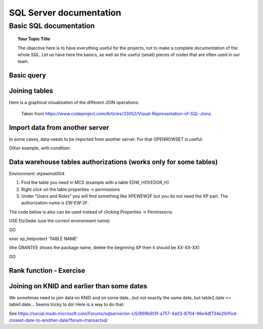 
===============
 SQL Server documentation
===============

Basic SQL documentation
===============

.. topic:: Your Topic Title

    The objective here is to have everything useful for the projects, not to make a complete documentation of the whole SQL. 
    Let us have here the basics, as well as the useful (small) pieces of codes that are often used in our team.
	
Basic query
----------------

.. code-block:: sql
   :linenos:

   SELECT * FROM mytable   
   
Joining tables
----------------

Here is a graphical visualization of the different JOIN operations:

.. figure:: Images/Visual_SQL_JOINS.jpg
   :scale: 100 %
   :alt: map to buried treasure

   Taken from https://www.codeproject.com/Articles/33052/Visual-Representation-of-SQL-Joins
   

Import data from another server
----------------------------------

In some cases, data needs to be imported from another server. For that OPENROWSET is useful:

.. code-block:: sql
   :linenos:

   SELECT *
   INTO ETZ33839AA.dbo.HNWI_userlist
   FROM OPENROWSET(
    	'SQLNCLI', 'Server=CF4S01\INST001;Trusted_Connection=yes;',  
    	'Select *
        FROM [MCS_ModelDev_Score].[DK_PRV_2016].[test_pbe_pf_for_bda]'
   )
   
Other example, with condition:   
   
.. code-block:: sql
   :linenos:
   
   SELECT *
   INTO [ETZ3BSC1].[NT0001\BC1733].[SME_OOT_FINNISH_CUSTOMERS]
   FROM OPENROWSET(
       'SQLNCLI', 'Server=CF4S01\INST001 ;Trusted_Connection=yes;',  
       'SELECT le_unit_master, run_ts 
       FROM [MCS_ModelDev_Score].[GSM_Comp].[DEV_VAL_201511_0040_V2]
       WHERE R_NEW_B_TYPE = ''B_SC_13''
   '
   ) 
   

Data warehouse tables authorizations (works only for some tables)
--------------------------------------------------------------------------

Environment: etpew\inst004

1.	Find the table you need in MCS (example with a table EDW_HOVEDGR_H)
2.	Right click on the table properties -> permissions
3.	Under “Users and Roles” you will find something like XPEWEW2F but you do not need the XP part. The authorization name is EW-EW-2F.
 

 
 

The code below is also can be used instead of clicking Properties -> Permissions.

USE Etz3edw (use the correct environment name)
 
GO
 
exec sp_helprotect 'TABLE NAME' 

(the GRANTEE shows the package name, delete the beginning XP then it should be XX-XX-XX)
 
GO



Rank function - Exercise
---------------------------------

.. figure:: Images/Exercise_GiveScore_for_ClosestDate_result.jpg
   :scale: 100 %

.. code-block:: sql
   :linenos:
   
   --First: join on knid, build difference SCOREDATE-CREATIONDATE 
   select a.KNID,a.CREATIONDATE,b.SCOREDATE,b.SCORE, datediff(day,b.SCOREDATE,a.CREATIONDATE) as DateDifference
   into #temp
   from #t1 as a
   join #t2 as b on a.KNID = b.KNID
   where datediff(day,b.SCOREDATE,a.CREATIONDATE) > 0

   --Second: in DateDifference, the smallest positive value is the one we need. So we build a Rank on that,
   --        for each KNID--CREATIONDATE group (see the partition by clause)
   select KNID,CREATIONDATE,SCOREDATE,SCORE,DateDifference
   ,RANK() OVER   
    (PARTITION BY KNID,CREATIONDATE ORDER BY DateDifference ASC) AS Rank
   into #temp2
   from #temp

   --Third: we select Rank=1 to get the SCOREDATE AND SCORE for each KNID--CREATIONDATE combination
   select * from #temp2
   where Rank = 1
   order by CREATIONDATE desc

   select * from #result
   order by CREATIONDATE desc   
   
.. figure:: Images/Exercise_GiveScore_for_ClosestDate_result2.jpg
   :scale: 100 %   
   
   
Joining on KNID and earlier than some dates
---------------------------------------------------

We sometimes need to join data on KNID and on some date...but not exactly the same date, but table2.date <= table1.date... Seems tricky to do! Here is a way to do that:

.. code-block:: sql
   :linenos:
   
   SELECT ID, Date, Price 
   FROM (
   SELECT B.ID, B.Date, B.Price, ROW_NUMBER() OVER (PARTITION BY A.ID ORDER BY ABS(DATEDIFF(Day, A.Date, B.Date))) AS SEQ 
   FROM TableA AS A JOIN TableB AS B 
   ON A.ID=B.ID 
   WHERE B.Date<=A.Date ) AS T 
   WHERE SEQ=1
   
See https://social.msdn.microsoft.com/Forums/sqlserver/en-US/869b6f3f-a757-4a03-8704-96e4df734e29/find-closest-date-to-another-date?forum=transactsql   